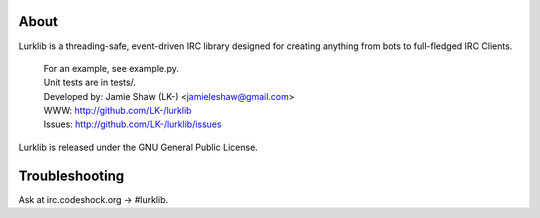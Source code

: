 About
-----
Lurklib is a threading-safe, event-driven IRC library designed for creating anything from bots to full-fledged IRC Clients.

	| For an example, see example.py.
	| Unit tests are in tests/.

	| Developed by: Jamie Shaw (LK-) <jamieleshaw@gmail.com>
	| WWW: http://github.com/LK-/lurklib
	| Issues: http://github.com/LK-/lurklib/issues

Lurklib is released under the GNU General Public License.

Troubleshooting
---------------
Ask at irc.codeshock.org -> #lurklib.